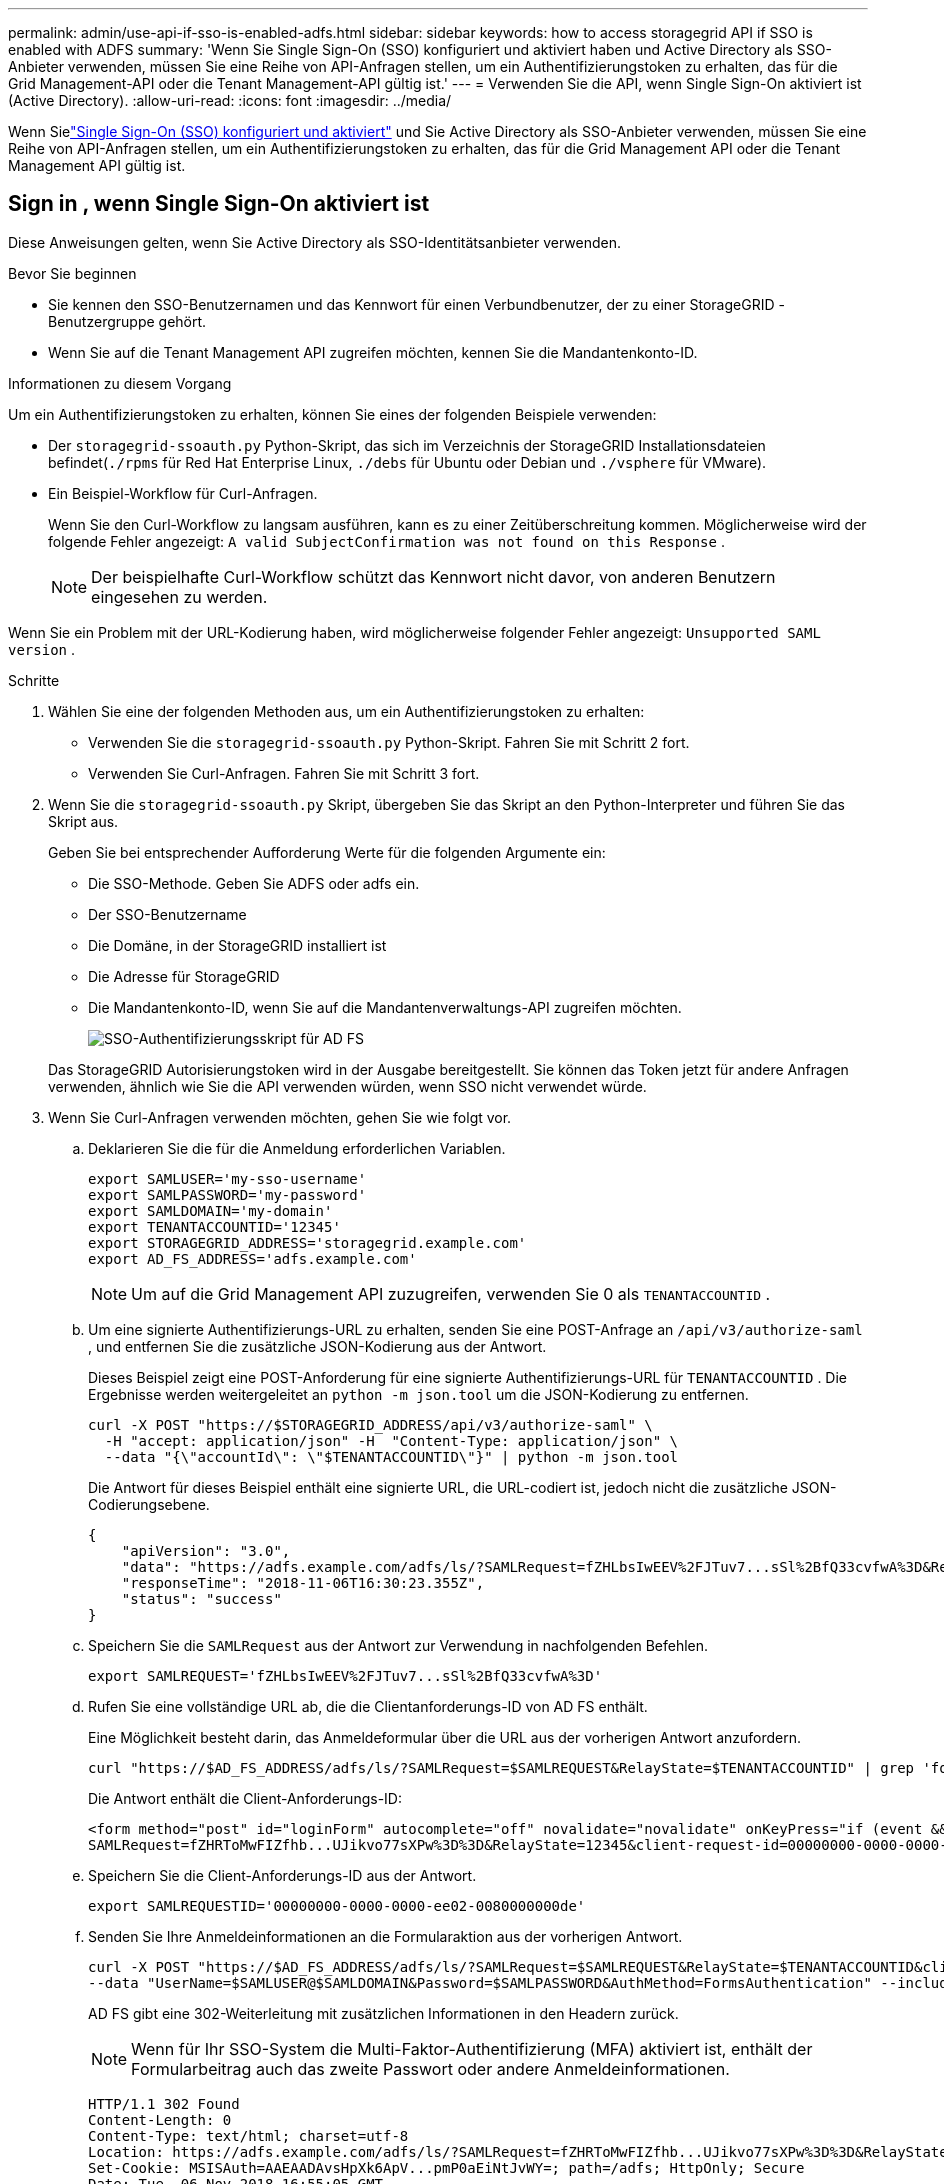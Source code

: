 ---
permalink: admin/use-api-if-sso-is-enabled-adfs.html 
sidebar: sidebar 
keywords: how to access storagegrid API if SSO is enabled with ADFS 
summary: 'Wenn Sie Single Sign-On (SSO) konfiguriert und aktiviert haben und Active Directory als SSO-Anbieter verwenden, müssen Sie eine Reihe von API-Anfragen stellen, um ein Authentifizierungstoken zu erhalten, das für die Grid Management-API oder die Tenant Management-API gültig ist.' 
---
= Verwenden Sie die API, wenn Single Sign-On aktiviert ist (Active Directory).
:allow-uri-read: 
:icons: font
:imagesdir: ../media/


[role="lead"]
Wenn Sielink:../admin/configuring-sso.html["Single Sign-On (SSO) konfiguriert und aktiviert"] und Sie Active Directory als SSO-Anbieter verwenden, müssen Sie eine Reihe von API-Anfragen stellen, um ein Authentifizierungstoken zu erhalten, das für die Grid Management API oder die Tenant Management API gültig ist.



== Sign in , wenn Single Sign-On aktiviert ist

Diese Anweisungen gelten, wenn Sie Active Directory als SSO-Identitätsanbieter verwenden.

.Bevor Sie beginnen
* Sie kennen den SSO-Benutzernamen und das Kennwort für einen Verbundbenutzer, der zu einer StorageGRID -Benutzergruppe gehört.
* Wenn Sie auf die Tenant Management API zugreifen möchten, kennen Sie die Mandantenkonto-ID.


.Informationen zu diesem Vorgang
Um ein Authentifizierungstoken zu erhalten, können Sie eines der folgenden Beispiele verwenden:

* Der `storagegrid-ssoauth.py` Python-Skript, das sich im Verzeichnis der StorageGRID Installationsdateien befindet(`./rpms` für Red Hat Enterprise Linux, `./debs` für Ubuntu oder Debian und `./vsphere` für VMware).
* Ein Beispiel-Workflow für Curl-Anfragen.
+
Wenn Sie den Curl-Workflow zu langsam ausführen, kann es zu einer Zeitüberschreitung kommen.  Möglicherweise wird der folgende Fehler angezeigt: `A valid SubjectConfirmation was not found on this Response` .

+

NOTE: Der beispielhafte Curl-Workflow schützt das Kennwort nicht davor, von anderen Benutzern eingesehen zu werden.



Wenn Sie ein Problem mit der URL-Kodierung haben, wird möglicherweise folgender Fehler angezeigt: `Unsupported SAML version` .

.Schritte
. Wählen Sie eine der folgenden Methoden aus, um ein Authentifizierungstoken zu erhalten:
+
** Verwenden Sie die `storagegrid-ssoauth.py` Python-Skript.  Fahren Sie mit Schritt 2 fort.
** Verwenden Sie Curl-Anfragen.  Fahren Sie mit Schritt 3 fort.


. Wenn Sie die `storagegrid-ssoauth.py` Skript, übergeben Sie das Skript an den Python-Interpreter und führen Sie das Skript aus.
+
Geben Sie bei entsprechender Aufforderung Werte für die folgenden Argumente ein:

+
** Die SSO-Methode.  Geben Sie ADFS oder adfs ein.
** Der SSO-Benutzername
** Die Domäne, in der StorageGRID installiert ist
** Die Adresse für StorageGRID
** Die Mandantenkonto-ID, wenn Sie auf die Mandantenverwaltungs-API zugreifen möchten.
+
image::../media/sso_auth_python_script_adfs.png[SSO-Authentifizierungsskript für AD FS]

+
Das StorageGRID Autorisierungstoken wird in der Ausgabe bereitgestellt.  Sie können das Token jetzt für andere Anfragen verwenden, ähnlich wie Sie die API verwenden würden, wenn SSO nicht verwendet würde.



. Wenn Sie Curl-Anfragen verwenden möchten, gehen Sie wie folgt vor.
+
.. Deklarieren Sie die für die Anmeldung erforderlichen Variablen.
+
[source, bash]
----
export SAMLUSER='my-sso-username'
export SAMLPASSWORD='my-password'
export SAMLDOMAIN='my-domain'
export TENANTACCOUNTID='12345'
export STORAGEGRID_ADDRESS='storagegrid.example.com'
export AD_FS_ADDRESS='adfs.example.com'
----
+

NOTE: Um auf die Grid Management API zuzugreifen, verwenden Sie 0 als `TENANTACCOUNTID` .

.. Um eine signierte Authentifizierungs-URL zu erhalten, senden Sie eine POST-Anfrage an `/api/v3/authorize-saml` , und entfernen Sie die zusätzliche JSON-Kodierung aus der Antwort.
+
Dieses Beispiel zeigt eine POST-Anforderung für eine signierte Authentifizierungs-URL für `TENANTACCOUNTID` .  Die Ergebnisse werden weitergeleitet an `python -m json.tool` um die JSON-Kodierung zu entfernen.

+
[source, bash]
----
curl -X POST "https://$STORAGEGRID_ADDRESS/api/v3/authorize-saml" \
  -H "accept: application/json" -H  "Content-Type: application/json" \
  --data "{\"accountId\": \"$TENANTACCOUNTID\"}" | python -m json.tool
----
+
Die Antwort für dieses Beispiel enthält eine signierte URL, die URL-codiert ist, jedoch nicht die zusätzliche JSON-Codierungsebene.

+
[listing]
----
{
    "apiVersion": "3.0",
    "data": "https://adfs.example.com/adfs/ls/?SAMLRequest=fZHLbsIwEEV%2FJTuv7...sSl%2BfQ33cvfwA%3D&RelayState=12345",
    "responseTime": "2018-11-06T16:30:23.355Z",
    "status": "success"
}
----
.. Speichern Sie die `SAMLRequest` aus der Antwort zur Verwendung in nachfolgenden Befehlen.
+
[source, bash]
----
export SAMLREQUEST='fZHLbsIwEEV%2FJTuv7...sSl%2BfQ33cvfwA%3D'
----
.. Rufen Sie eine vollständige URL ab, die die Clientanforderungs-ID von AD FS enthält.
+
Eine Möglichkeit besteht darin, das Anmeldeformular über die URL aus der vorherigen Antwort anzufordern.

+
[source, bash]
----
curl "https://$AD_FS_ADDRESS/adfs/ls/?SAMLRequest=$SAMLREQUEST&RelayState=$TENANTACCOUNTID" | grep 'form method="post" id="loginForm"'
----
+
Die Antwort enthält die Client-Anforderungs-ID:

+
[listing]
----
<form method="post" id="loginForm" autocomplete="off" novalidate="novalidate" onKeyPress="if (event && event.keyCode == 13) Login.submitLoginRequest();" action="/adfs/ls/?
SAMLRequest=fZHRToMwFIZfhb...UJikvo77sXPw%3D%3D&RelayState=12345&client-request-id=00000000-0000-0000-ee02-0080000000de" >
----
.. Speichern Sie die Client-Anforderungs-ID aus der Antwort.
+
[source, bash]
----
export SAMLREQUESTID='00000000-0000-0000-ee02-0080000000de'
----
.. Senden Sie Ihre Anmeldeinformationen an die Formularaktion aus der vorherigen Antwort.
+
[source, bash]
----
curl -X POST "https://$AD_FS_ADDRESS/adfs/ls/?SAMLRequest=$SAMLREQUEST&RelayState=$TENANTACCOUNTID&client-request-id=$SAMLREQUESTID" \
--data "UserName=$SAMLUSER@$SAMLDOMAIN&Password=$SAMLPASSWORD&AuthMethod=FormsAuthentication" --include
----
+
AD FS gibt eine 302-Weiterleitung mit zusätzlichen Informationen in den Headern zurück.

+

NOTE: Wenn für Ihr SSO-System die Multi-Faktor-Authentifizierung (MFA) aktiviert ist, enthält der Formularbeitrag auch das zweite Passwort oder andere Anmeldeinformationen.

+
[listing]
----
HTTP/1.1 302 Found
Content-Length: 0
Content-Type: text/html; charset=utf-8
Location: https://adfs.example.com/adfs/ls/?SAMLRequest=fZHRToMwFIZfhb...UJikvo77sXPw%3D%3D&RelayState=12345&client-request-id=00000000-0000-0000-ee02-0080000000de
Set-Cookie: MSISAuth=AAEAADAvsHpXk6ApV...pmP0aEiNtJvWY=; path=/adfs; HttpOnly; Secure
Date: Tue, 06 Nov 2018 16:55:05 GMT
----
.. Speichern Sie die `MSISAuth` Cookie aus der Antwort.
+
[source, bash]
----
export MSISAuth='AAEAADAvsHpXk6ApV...pmP0aEiNtJvWY='
----
.. Senden Sie eine GET-Anfrage mit den Cookies aus dem Authentifizierungs-POST an den angegebenen Speicherort.
+
[source, bash]
----
curl "https://$AD_FS_ADDRESS/adfs/ls/?SAMLRequest=$SAMLREQUEST&RelayState=$TENANTACCOUNTID&client-request-id=$SAMLREQUESTID" \
--cookie "MSISAuth=$MSISAuth" --include
----
+
Die Antwortheader enthalten AD FS-Sitzungsinformationen für die spätere Abmeldung und der Antworttext enthält die SAML-Antwort in einem ausgeblendeten Formularfeld.

+
[listing]
----
HTTP/1.1 200 OK
Cache-Control: no-cache,no-store
Pragma: no-cache
Content-Length: 5665
Content-Type: text/html; charset=utf-8
Expires: -1
Server: Microsoft-HTTPAPI/2.0
P3P: ADFS doesn't have P3P policy, please contact your site's admin for more details
Set-Cookie: SamlSession=a3dpbnRlcnMtUHJpbWFyeS1BZG1pbi0xNzgmRmFsc2Umcng4NnJDZmFKVXFxVWx3bkl1MnFuUSUzZCUzZCYmJiYmXzE3MjAyZTA5LThmMDgtNDRkZC04Yzg5LTQ3NDUxYzA3ZjkzYw==; path=/adfs; HttpOnly; Secure
Set-Cookie: MSISAuthenticated=MTEvNy8yMDE4IDQ6MzI6NTkgUE0=; path=/adfs; HttpOnly; Secure
Set-Cookie: MSISLoopDetectionCookie=MjAxOC0xMS0wNzoxNjozMjo1OVpcMQ==; path=/adfs; HttpOnly; Secure
Date: Wed, 07 Nov 2018 16:32:59 GMT

<form method="POST" name="hiddenform" action="https://storagegrid.example.com:443/api/saml-response">
  <input type="hidden" name="SAMLResponse" value="PHNhbWxwOlJlc3BvbnN...1scDpSZXNwb25zZT4=" /><input type="hidden" name="RelayState" value="12345" />
----
.. Speichern Sie die `SAMLResponse` aus dem versteckten Feld:
+
[source, bash]
----
export SAMLResponse='PHNhbWxwOlJlc3BvbnN...1scDpSZXNwb25zZT4='
----
.. Mit den gespeicherten `SAMLResponse` , erstellen Sie ein StorageGRID``/api/saml-response`` Anforderung zum Generieren eines StorageGRID Authentifizierungstokens.
+
Für `RelayState` , verwenden Sie die Mandantenkonto-ID oder verwenden Sie 0, wenn Sie sich bei der Grid Management API anmelden möchten.

+
[source, bash]
----
curl -X POST "https://$STORAGEGRID_ADDRESS:443/api/saml-response" \
  -H "accept: application/json" \
  --data-urlencode "SAMLResponse=$SAMLResponse" \
  --data-urlencode "RelayState=$TENANTACCOUNTID" \
  | python -m json.tool
----
+
Die Antwort enthält das Authentifizierungstoken.

+
[listing]
----
{
    "apiVersion": "3.0",
    "data": "56eb07bf-21f6-40b7-af0b-5c6cacfb25e7",
    "responseTime": "2018-11-07T21:32:53.486Z",
    "status": "success"
}
----
.. Speichern Sie das Authentifizierungstoken in der Antwort als `MYTOKEN` .
+
[source, bash]
----
export MYTOKEN="56eb07bf-21f6-40b7-af0b-5c6cacfb25e7"
----
+
Sie können jetzt `MYTOKEN` für andere Anfragen, ähnlich wie Sie die API verwenden würden, wenn SSO nicht verwendet würde.







== Melden Sie sich von der API ab, wenn Single Sign-On aktiviert ist

Wenn Single Sign-On (SSO) aktiviert wurde, müssen Sie eine Reihe von API-Anfragen stellen, um sich von der Grid Management API oder der Tenant Management API abzumelden.  Diese Anweisungen gelten, wenn Sie Active Directory als SSO-Identitätsanbieter verwenden

.Informationen zu diesem Vorgang
Bei Bedarf können Sie sich von der StorageGRID -API abmelden, indem Sie sich von der Single-Logout-Seite Ihrer Organisation abmelden.  Oder Sie können Single Logout (SLO) von StorageGRID auslösen, wofür ein gültiges StorageGRID Bearer-Token erforderlich ist.

.Schritte
. Um eine signierte Abmeldeanforderung zu generieren, übergeben Sie `cookie "sso=true" an die SLO-API:
+
[source, bash]
----
curl -k -X DELETE "https://$STORAGEGRID_ADDRESS/api/v3/authorize" \
-H "accept: application/json" \
-H "Authorization: Bearer $MYTOKEN" \
--cookie "sso=true" \
| python -m json.tool
----
+
Es wird eine Abmelde-URL zurückgegeben:

+
[listing]
----
{
    "apiVersion": "3.0",
    "data": "https://adfs.example.com/adfs/ls/?SAMLRequest=fZDNboMwEIRfhZ...HcQ%3D%3D",
    "responseTime": "2018-11-20T22:20:30.839Z",
    "status": "success"
}
----
. Speichern Sie die Abmelde-URL.
+
[source, bash]
----
export LOGOUT_REQUEST='https://adfs.example.com/adfs/ls/?SAMLRequest=fZDNboMwEIRfhZ...HcQ%3D%3D'
----
. Senden Sie eine Anfrage an die Abmelde-URL, um SLO auszulösen und zurück zu StorageGRID umzuleiten.
+
[source, bash]
----
curl --include "$LOGOUT_REQUEST"
----
+
Die 302-Antwort wird zurückgegeben.  Der Umleitungsort ist nicht auf die reine API-Abmeldung anwendbar.

+
[listing]
----
HTTP/1.1 302 Found
Location: https://$STORAGEGRID_ADDRESS:443/api/saml-logout?SAMLResponse=fVLLasMwEPwVo7ss%...%23rsa-sha256
Set-Cookie: MSISSignoutProtocol=U2FtbA==; expires=Tue, 20 Nov 2018 22:35:03 GMT; path=/adfs; HttpOnly; Secure
----
. Löschen Sie das StorageGRID Bearer-Token.
+
Das Löschen des StorageGRID Bearer-Tokens funktioniert genauso wie ohne SSO.  Wenn „Cookie „sso=true““ nicht angegeben ist, wird der Benutzer von StorageGRID abgemeldet, ohne dass der SSO-Status beeinträchtigt wird.

+
[source, bash]
----
curl -X DELETE "https://$STORAGEGRID_ADDRESS/api/v3/authorize" \
-H "accept: application/json" \
-H "Authorization: Bearer $MYTOKEN" \
--include
----
+
A `204 No Content` Die Antwort zeigt an, dass der Benutzer jetzt abgemeldet ist.

+
[listing]
----
HTTP/1.1 204 No Content
----

